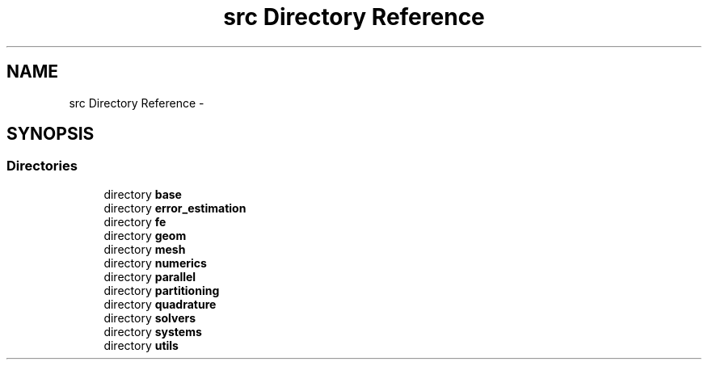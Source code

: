 .TH "src Directory Reference" 3 "Tue May 6 2014" "libMesh" \" -*- nroff -*-
.ad l
.nh
.SH NAME
src Directory Reference \- 
.SH SYNOPSIS
.br
.PP
.SS "Directories"

.in +1c
.ti -1c
.RI "directory \fBbase\fP"
.br
.ti -1c
.RI "directory \fBerror_estimation\fP"
.br
.ti -1c
.RI "directory \fBfe\fP"
.br
.ti -1c
.RI "directory \fBgeom\fP"
.br
.ti -1c
.RI "directory \fBmesh\fP"
.br
.ti -1c
.RI "directory \fBnumerics\fP"
.br
.ti -1c
.RI "directory \fBparallel\fP"
.br
.ti -1c
.RI "directory \fBpartitioning\fP"
.br
.ti -1c
.RI "directory \fBquadrature\fP"
.br
.ti -1c
.RI "directory \fBsolvers\fP"
.br
.ti -1c
.RI "directory \fBsystems\fP"
.br
.ti -1c
.RI "directory \fButils\fP"
.br
.in -1c
